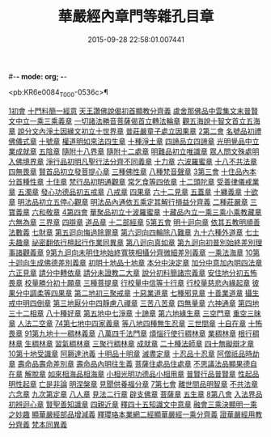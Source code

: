 #-*- mode: org; -*-
#+DATE: 2015-09-28 22:58:01.007441
#+TITLE: 華嚴經內章門等雜孔目章
#+PROPERTY: CBETA_ID T45n1870
#+PROPERTY: ID KR6e0084
#+PROPERTY: SOURCE Taisho Tripitaka Vol. 45, No. 1870
#+PROPERTY: VOL 45
#+PROPERTY: BASEEDITION T
#+PROPERTY: WITNESS CBETA

<pb:KR6e0084_T_000-0536c>¶

[[file:KR6e0084_001.txt::001-0536c20][1初會]]
[[file:KR6e0084_001.txt::001-0536c21][十門料簡一經意]]
[[file:KR6e0084_001.txt::0537a18][天王讚佛說偈初首顯教分齊義]]
[[file:KR6e0084_001.txt::0537b5][盧舍那佛品中雲集文末普賢文中立一乘三乘義章]]
[[file:KR6e0084_001.txt::0538b28][一切諸法勝音菩薩偈首立轉法輪章]]
[[file:KR6e0084_001.txt::0539a2][觀五海說十智文首立五海章]]
[[file:KR6e0084_001.txt::0539a23][說分文內淨土因緣文初立十世界章]]
[[file:KR6e0084_001.txt::0539b17][普莊嚴童子處立因果章]]
[[file:KR6e0084_001.txt::0540b4][2第二會]]
[[file:KR6e0084_001.txt::0540b5][名號品初禮佛儀式章]]
[[file:KR6e0084_001.txt::0540c17][十號章]]
[[file:KR6e0084_001.txt::0540c23][權道明如來法四生章]]
[[file:KR6e0084_001.txt::0541a6][十種淨土章]]
[[file:KR6e0084_001.txt::0541b8][四諦品立四諦章]]
[[file:KR6e0084_001.txt::0541c10][光明覺品中立業成就章]]
[[file:KR6e0084_001.txt::0541c24][五陰章]]
[[file:KR6e0084_001.txt::0542a22][隨附十八界章]]
[[file:KR6e0084_001.txt::0542c27][隨附十二處章]]
[[file:KR6e0084_001.txt::0543a13][明難品初立唯識章]]
[[file:KR6e0084_001.txt::0547c8][眾人問文殊處明入佛境界章]]
[[file:KR6e0084_002.txt::0548b17][淨行品初明凡聖行法分齊不同義章]]
[[file:KR6e0084_002.txt::0548c4][十力章]]
[[file:KR6e0084_002.txt::0548c13][六波羅蜜章]]
[[file:KR6e0084_002.txt::0549a1][十八不共法章]]
[[file:KR6e0084_002.txt::0549a16][四無畏章]]
[[file:KR6e0084_002.txt::0549a22][賢首品初立發菩提心章]]
[[file:KR6e0084_002.txt::0549b18][三種佛性章]]
[[file:KR6e0084_002.txt::0549c10][八種梵音聲章]]
[[file:KR6e0084_002.txt::0549c25][3第三會]]
[[file:KR6e0084_002.txt::0549c26][十住品內本分首種性章]]
[[file:KR6e0084_002.txt::0550a16][十住章]]
[[file:KR6e0084_002.txt::0550a24][梵行品初明通觀章]]
[[file:KR6e0084_002.txt::0550b22][常乞食等四依章]]
[[file:KR6e0084_002.txt::0550c6][十二頭陀章]]
[[file:KR6e0084_002.txt::0550c16][受善律儀戒業章]]
[[file:KR6e0084_002.txt::0551a14][五濁章]]
[[file:KR6e0084_002.txt::0551a25][發心功德品初五戒章]]
[[file:KR6e0084_002.txt::0551b26][八戒章]]
[[file:KR6e0084_002.txt::0551c6][四果章]]
[[file:KR6e0084_002.txt::0551c15][六十二見章]]
[[file:KR6e0084_002.txt::0551c29][五蓋章]]
[[file:KR6e0084_002.txt::0552a13][十纏義章]]
[[file:KR6e0084_002.txt::0552a22][十欲章]]
[[file:KR6e0084_002.txt::0552b9][明法品初立五停心觀章]]
[[file:KR6e0084_002.txt::0552b22][明法品內通依五乘定其解行損益分齊義]]
[[file:KR6e0084_002.txt::0553a12][二種莊嚴章]]
[[file:KR6e0084_002.txt::0553a22][三寶義章]]
[[file:KR6e0084_002.txt::0553b26][六和敬章]]
[[file:KR6e0084_002.txt::0553c5][4第四會]]
[[file:KR6e0084_002.txt::0553c6][華聚品初立十波羅蜜章]]
[[file:KR6e0084_002.txt::0553c24][十藏品內立一乘三乘小乘教藏章]]
[[file:KR6e0084_002.txt::0554a11][六無為章]]
[[file:KR6e0084_002.txt::0554a22][三界章]]
[[file:KR6e0084_002.txt::0554b26][四辯章]]
[[file:KR6e0084_002.txt::0554c10][道品章]]
[[file:KR6e0084_002.txt::0555a18][十二部經章]]
[[file:KR6e0084_002.txt::0555b7][5第五會]]
[[file:KR6e0084_002.txt::0555b8][明十迴向章]]
[[file:KR6e0084_002.txt::0555b28][依其五教明順善法數義]]
[[file:KR6e0084_002.txt::0556c13][七財章]]
[[file:KR6e0084_002.txt::0556c19][第五迴向悔過除罪章]]
[[file:KR6e0084_002.txt::0557a20][第六迴向四輪除八難章]]
[[file:KR6e0084_002.txt::0557b5][九十六種外道章]]
[[file:KR6e0084_002.txt::0557b25][七士夫趣章]]
[[file:KR6e0084_002.txt::0557c13][祕密翻依行檀起行作業同異章]]
[[file:KR6e0084_002.txt::0558c16][第八迴向真如章]]
[[file:KR6e0084_002.txt::0559a25][第九迴向初普別始終差別理事諸觀義章]]
[[file:KR6e0084_002.txt::0559b7][9第九迴向未明住地始終寬狹相攝分齊微細差別義章]]
[[file:KR6e0084_002.txt::0559b19][一乘法海章]]
[[file:KR6e0084_002.txt::0559c24][10第十迴向生成佛德差別義章]]
[[file:KR6e0084_003.txt::0560b18][初明十地品十地章]]
[[file:KR6e0084_003.txt::0561b12][本分中決定章]]
[[file:KR6e0084_003.txt::0561c6][加分中意加內明四法章]]
[[file:KR6e0084_003.txt::0561c14][六正見章]]
[[file:KR6e0084_003.txt::0562a8][請分中轉依章]]
[[file:KR6e0084_003.txt::0562b5][請分未證教二大章]]
[[file:KR6e0084_003.txt::0562c2][說分初料簡諸宗義章]]
[[file:KR6e0084_003.txt::0562c19][安住地分初五怖畏章]]
[[file:KR6e0084_003.txt::0563a5][校量勝分初十願章]]
[[file:KR6e0084_003.txt::0563b22][三種菩提章]]
[[file:KR6e0084_003.txt::0563c1][行校量中信等十行章]]
[[file:KR6e0084_003.txt::0563c8][行校量慈悲內緣起章]]
[[file:KR6e0084_003.txt::0564a3][彼果分中調柔等四果章]]
[[file:KR6e0084_003.txt::0564a11][第二地初三聚戒章]]
[[file:KR6e0084_003.txt::0564b27][十惡業道章]]
[[file:KR6e0084_003.txt::0565a25][七種邪見章]]
[[file:KR6e0084_003.txt::0565b8][十善業道章]]
[[file:KR6e0084_003.txt::0565b16][攝生戒中明四倒章]]
[[file:KR6e0084_003.txt::0565c4][第三地厭分中四靜慮八禪章]]
[[file:KR6e0084_003.txt::0566c29][三苦八苦章]]
[[file:KR6e0084_003.txt::0567a21][四無量章]]
[[file:KR6e0084_003.txt::0567b2][六神通章]]
[[file:KR6e0084_003.txt::0567b17][第四地三十二相章]]
[[file:KR6e0084_003.txt::0567c9][八十種好章]]
[[file:KR6e0084_003.txt::0567c29][第五地中七淨章]]
[[file:KR6e0084_003.txt::0568a12][十諦章]]
[[file:KR6e0084_003.txt::0568b2][第六地緣生章]]
[[file:KR6e0084_003.txt::0568b9][三空門章]]
[[file:KR6e0084_003.txt::0568b13][重空三昧章]]
[[file:KR6e0084_003.txt::0568b20][人法二空章]]
[[file:KR6e0084_003.txt::0568b26][74第七地中四家義章]]
[[file:KR6e0084_003.txt::0568c6][等八地四種無生忍章]]
[[file:KR6e0084_003.txt::0568c17][三世間章]]
[[file:KR6e0084_003.txt::0569a9][十自在章]]
[[file:KR6e0084_003.txt::0569a23][十怖畏章]]
[[file:KR6e0084_003.txt::0569b2][91第九地十一稠林義章]]
[[file:KR6e0084_003.txt::0569b11][八萬四千法門章]]
[[file:KR6e0084_003.txt::0569b22][煩惱行使行稠林章]]
[[file:KR6e0084_003.txt::0572a25][業稠林章]]
[[file:KR6e0084_003.txt::0573b4][根行稠林章]]
[[file:KR6e0084_003.txt::0573b13][生稠林章]]
[[file:KR6e0084_003.txt::0574b4][習氣稠林章]]
[[file:KR6e0084_003.txt::0574b13][三聚行稠林章]]
[[file:KR6e0084_003.txt::0574b22][成就章]]
[[file:KR6e0084_003.txt::0575a12][二十種法師章]]
[[file:KR6e0084_003.txt::0575a25][四十無礙辯才章]]
[[file:KR6e0084_003.txt::0575a29][10第十地受識章]]
[[file:KR6e0084_003.txt::0575b7][阿耨達池義]]
[[file:KR6e0084_004.txt::0575c22][十明品十明章]]
[[file:KR6e0084_004.txt::0575c26][滅盡定章]]
[[file:KR6e0084_004.txt::0576b1][十忍品十忍章]]
[[file:KR6e0084_004.txt::0576b6][阿僧祇品時劫章]]
[[file:KR6e0084_004.txt::0576b18][壽命品壽命差別章]]
[[file:KR6e0084_004.txt::0576c8][壽命品內明往生義]]
[[file:KR6e0084_004.txt::0578a7][菩薩住處品住處章]]
[[file:KR6e0084_004.txt::0578a17][不思議法品顯果德自在章]]
[[file:KR6e0084_004.txt::0579c4][解脫章]]
[[file:KR6e0084_004.txt::0579c21][如來相海品相海章]]
[[file:KR6e0084_004.txt::0580b9][小相光明功德品小相用章]]
[[file:KR6e0084_004.txt::0580b21][普賢行品普賢章]]
[[file:KR6e0084_004.txt::0580c4][性起品明性起章]]
[[file:KR6e0084_004.txt::0580c14][亡是非論]]
[[file:KR6e0084_004.txt::0581b20][明涅槃章]]
[[file:KR6e0084_004.txt::0581c2][見聞供養福分章]]
[[file:KR6e0084_004.txt::0581c15][7第七會]]
[[file:KR6e0084_004.txt::0581c16][離世間品明智章]]
[[file:KR6e0084_004.txt::0582b22][不共法章]]
[[file:KR6e0084_004.txt::0582c11][六念章]]
[[file:KR6e0084_004.txt::0583a4][九次第定章]]
[[file:KR6e0084_004.txt::0583a11][八人章]]
[[file:KR6e0084_004.txt::0583a19][見法二行章]]
[[file:KR6e0084_004.txt::0583a23][辟支佛章]]
[[file:KR6e0084_004.txt::0583a29][菩薩章]]
[[file:KR6e0084_004.txt::0583b11][五生章]]
[[file:KR6e0084_004.txt::0583b17][8第八會]]
[[file:KR6e0084_004.txt::0583b18][入法界品初辨迴心章]]
[[file:KR6e0084_004.txt::0584a21][賢聖善知識章]]
[[file:KR6e0084_004.txt::0584b24][四親近章]]
[[file:KR6e0084_004.txt::0584c5][釋四十五知識文中意章]]
[[file:KR6e0084_004.txt::0585c26][融會三乘決顯明一乘之妙趣]]
[[file:KR6e0084_004.txt::0586c22][顯華嚴經部品增減義]]
[[file:KR6e0084_004.txt::0586c29][釋瓔珞本業網二經顯華嚴經一乘分齊義]]
[[file:KR6e0084_004.txt::0588a7][證華嚴經用教分齊義]]
[[file:KR6e0084_004.txt::0588a13][梵本同異義]]
